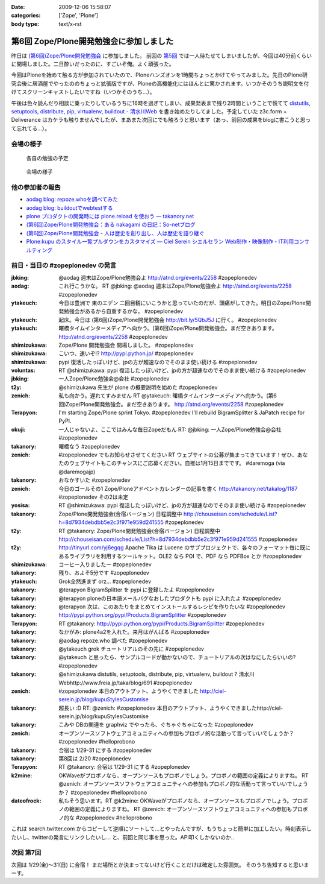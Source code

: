 :date: 2009-12-06 15:58:07
:categories: ['Zope', 'Plone']
:body type: text/x-rst

========================================
第6回 Zope/Plone開発勉強会に参加しました
========================================

昨日は `(第6回)Zope/Plone開発勉強会`_ に参加しました。 前回の `第5回`_ では一人待たせてしまいましたが、今回は40分前くらいに開場しました。二日酔いだったのに、すごいぞ俺。よく頑張った。

.. _`(第6回)Zope/Plone開発勉強会`: http://atnd.org/events/2258
.. _`第5回`: http://www.freia.jp/taka/blog/684

今回はPloneを始めて触る方が参加されていたので、Ploneハンズオンを1時間ちょっとかけてやってみました。先日のPlone研究会後に居酒屋でやったののちょっと拡張版ですが、Ploneの高機能化にはほんとに驚かされます。いつかそのうち説明文を付けてスクリーンキャストしたいですね（いつかそのうち...）。

午後は色々読んだり相談に乗ったりしているうちに16時を過ぎてしまい、成果発表まで残り2時間ということで慌てて `distutils, setuptools, distribute, pip, virtualenv, buildout - 清水川Web`_ を書き始めたりしてました。予定していた z3c.form + Deliverance はカケラも触りませんでしたが、まあまた次回にでも触ろうと思います（あっ、前回の成果をblogに書こうと思って忘れてる...）。

.. _`distutils, setuptools, distribute, pip, virtualenv, buildout - 清水川Web`: http://www.freia.jp/taka/blog/691


会場の様子
----------

.. figure:: images/20091205_zopeplonedev6_1.jpg/image_preview

  各自の勉強の予定

.. figure:: images/20091205_zopeplonedev6_2.jpg/image_preview

  会場の様子


他の参加者の報告
----------------

* `aodag blog: repoze.whoを調べてみた`_
* `aodag blog: buildoutでwebtestする`_
* `plone プロダクトの開発時には plone.reload を使おう — takanory.net`_
* `(第6回)Zope/Plone開発勉強会：ある nakagami の日記：So-netブログ`_
* `(第6回)Zope/Plone開発勉強会 - 人は歴史を創り出し、人は歴史を語り継ぐ`_
* `Plone:kupu のスタイル一覧プルダウンをカスタマイズ — Ciel Serein シエルセラン Web制作・映像制作・IT利用コンサルティング`_

.. _`aodag blog: repoze.whoを調べてみた`: http://blog.aodag.jp/2009/12/repozewho.html
.. _`aodag blog: buildoutでwebtestする`: http://blog.aodag.jp/2009/12/buildoutwebtest.html
.. _`plone プロダクトの開発時には plone.reload を使おう — takanory.net`: http://takanory.net/takalog/1189
.. _`(第6回)Zope/Plone開発勉強会：ある nakagami の日記：So-netブログ`: http://nakagami.blog.so-net.ne.jp/2009-12-05
.. _`(第6回)Zope/Plone開発勉強会 - 人は歴史を創り出し、人は歴史を語り継ぐ`: http://d.hatena.ne.jp/ytakeuch/20091205
.. _`Plone:kupu のスタイル一覧プルダウンをカスタマイズ — Ciel Serein シエルセラン Web制作・映像制作・IT利用コンサルティング`: http://ciel-serein.jp/blog/kupuStylesCustomise


前日・当日の #zopeplonedev の発言
----------------------------------

:jbking: @aodag 週末はZope/Plone勉強会よ http://atnd.org/events/2258 #zopeplonedev
:aodag: これ行こうかな。 RT @jbking: @aodag 週末はZope/Plone勉強会よ http://atnd.org/events/2258 #zopeplonedev
:ytakeuch: 今日は豊洲で 東のエデン 二回目観にいこうかと思っていたのだが、頭痛がしてきた。明日のZope/Plone開発勉強会があるから自重するかな。 #zopeplonedev
:ytakeuch: 起床。今日は (第6回)Zope/Plone開発勉強会 http://bit.ly/5QbJ5J に行く。 #zopeplonedev
:ytakeuch: 曙橋タイムインターメディアへ向かう。(第6回)Zope/Plone開発勉強会。まだ空きあります。 http://atnd.org/events/2258 #zopeplonedev
:shimizukawa: Zope/Plone 開発勉強会 開場しました。 #zopeplonedev
:shimizukawa: こいつ、速いぞ!? http://pypi.python.jp/ #zopeplonedev
:shimizukawa: pypi 復活したっぽいけど、jpの方が超速なのでそのまま使い続ける #zopeplonedev
:voluntas: RT @shimizukawa: pypi 復活したっぽいけど、jpの方が超速なのでそのまま使い続ける #zopeplonedev
:jbking: 一人Zope/Plone勉強会@会社 #zopeplonedev
:t2y: @shimizukawa 先生が plone の概要説明を始めた #zopeplonedev
:zenich: 私も向かう。遅れてすみません RT @ytakeuch: 曙橋タイムインターメディアへ向かう。(第6回)Zope/Plone開発勉強会。まだ空きあります。 http://atnd.org/events/2258 #zopeplonedev
:Terapyon: I'm starting Zope/Plone sprint Tokyo. #zopeplonedev I'll rebuild BigramSplitter & JaPatch recipe for PyPI.
:okuji: 一人じゃないよ、ここではみんな毎日Zopeだもん RT: @jbking: 一人Zope/Plone勉強会@会社 #zopeplonedev
:takanory: 曙橋なう #zopeplonedev
:zenich: #zopeplonedev でもお知らせさせてください RT ウェブサイトの公募が集まってきています！ぜひ、あなたのウェブサイトもこのチャンスにご応募ください。自推は1月15日までです。 #daremoga (via @daremogajp)
:takanory: おなかすいた #zopeplonedev
:zenich: 今日のゴールその1 Zope/Ploneアドベントカレンダーの記事を書く http://takanory.net/takalog/1187 #zopeplonedev その2は未定
:yosisa: RT @shimizukawa: pypi 復活したっぽいけど、jpの方が超速なのでそのまま使い続ける #zopeplonedev
:takanory: Zope/Plone開発勉強会(合宿バージョン) 日程調整中 http://chouseisan.com/schedule/List?h=8d7934debdbb5e2c3f971e959d241555 #zopeplonedev
:t2y: RT @takanory: Zope/Plone開発勉強会(合宿バージョン) 日程調整中 http://chouseisan.com/schedule/List?h=8d7934debdbb5e2c3f971e959d241555 #zopeplonedev
:t2y: http://tinyurl.com/yj6egqg Apache Tika は Lucene のサブプロジェクトで、各々のフォーマット毎に既にあるライブラリを利用するツールキット。OLE2 なら POI で、PDF なら PDFBox とか #zopeplonedev
:shimizukawa: コーヒー入りましたー #zopeplonedev
:takanory: 残り、およそ5分です #zopeplonedev
:ytakeuch: Grok全然進まず orz... #zopeplonedev
:takanory: @terapyon BigramSplitter を pypi に登録したよ #zopeplonedev
:takanory: @terapyon ploneの日本語メールバグなおしたプロダクトも pypi に入れたよ #zopeplonedev
:takanory: @terapyon 次は、このあたりをまとめてインストールするレシピを作りたいな #zopeplonedev
:takanory: http://pypi.python.org/pypi/Products.BigramSplitter #zopeplonedev
:Terapyon: RT @takanory: http://pypi.python.org/pypi/Products.BigramSplitter #zopeplonedev
:takanory: なかがみ: plone4a2を入れた。来月はがんばる #zopeplonedev
:takanory: @aodag repoze.who 調べた #zopeplonedev
:takanory: @ytakeuch grok チュートリアルのその先に #zopeplonedev
:takanory: @ytakeuch と思ったら、サンプルコードが動かないので、チュートリアルの次はなにしたらいいの? #zopeplonedev
:takanory: @shimizukawa distutils, setuptools, distribute, pip, virtualenv, buildout ? 清水川Webhttp://www.freia.jp/taka/blog/691 #zopeplonedev
:zenich: #zopeplonedev 本日のアウトプット、ようやくできました http://ciel-serein.jp/blog/kupuStylesCustomise
:takanory: 超長い :D RT: @zenich: #zopeplonedev 本日のアウトプット、ようやくできましたhttp://ciel-serein.jp/blog/kupuStylesCustomise
:takanory: こみや DBの関連を graphviz でやったら、ぐちゃぐちゃになった #zopeplonedev
:zenich: オープンソースソフトウェアコミュニティへの参加もプロボノ的な活動って言っていいでしょうか？ #zopeplonedev #helloprobono
:takanory: 合宿は 1/29-31 にする #zopeplonedev
:takanory: 第8回は 2/20 #zopeplonedev
:Terapyon: RT @takanory: 合宿は 1/29-31 にする #zopeplonedev
:k2mine: OKWaveがプロボノなら、オープンソースもプロボノでしょう。プロボノの範囲の定義によりますね。 RT @zenich: オープンソースソフトウェアコミュニティへの参加もプロボノ的な活動って言っていいでしょうか？ #zopeplonedev #helloprobono
:dateofrock: 私もそう思います。RT @k2mine: OKWaveがプロボノなら、オープンソースもプロボノでしょう。プロボノの範囲の定義によりますね。 RT @zenich: オープンソースソフトウェアコミュニティへの参加もプロボノ的な #zopeplonedev #helloprobono


これは search.twitter.com からコピーして逆順にソートして...とやったんですが、もうちょっと簡単に加工したい。時刻表示したいし、twitterの発言にリンクしたいし... と、前回と同じ事を思った。API叩くしかないのか..

次回 第7回
-----------

次回は 1/29(金)～31(日) に合宿！ まだ場所とか決まってないけど行くことだけは確定した雰囲気。
そのうち告知すると思いまーす。


.. :extend type: text/x-rst
.. :extend:
